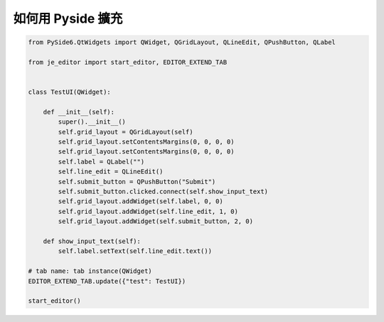 如何用 Pyside 擴充
----

.. code-block:: python

    from PySide6.QtWidgets import QWidget, QGridLayout, QLineEdit, QPushButton, QLabel

    from je_editor import start_editor, EDITOR_EXTEND_TAB


    class TestUI(QWidget):

        def __init__(self):
            super().__init__()
            self.grid_layout = QGridLayout(self)
            self.grid_layout.setContentsMargins(0, 0, 0, 0)
            self.grid_layout.setContentsMargins(0, 0, 0, 0)
            self.label = QLabel("")
            self.line_edit = QLineEdit()
            self.submit_button = QPushButton("Submit")
            self.submit_button.clicked.connect(self.show_input_text)
            self.grid_layout.addWidget(self.label, 0, 0)
            self.grid_layout.addWidget(self.line_edit, 1, 0)
            self.grid_layout.addWidget(self.submit_button, 2, 0)

        def show_input_text(self):
            self.label.setText(self.line_edit.text())

    # tab name: tab instance(QWidget)
    EDITOR_EXTEND_TAB.update({"test": TestUI})

    start_editor()


